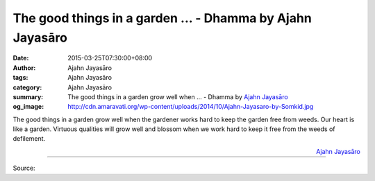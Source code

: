The good things in a garden ... - Dhamma by Ajahn Jayasāro
##########################################################

:date: 2015-03-25T07:30:00+08:00
:author: Ajahn Jayasāro
:tags: Ajahn Jayasāro
:category: Ajahn Jayasāro
:summary: The good things in a garden grow well when ...
          - Dhamma by `Ajahn Jayasāro`_
:og_image: http://cdn.amaravati.org/wp-content/uploads/2014/10/Ajahn-Jayasaro-by-Somkid.jpg

The good things in a garden grow well when the gardener works hard to keep the
garden free from weeds. Our heart is like a garden. Virtuous qualities will grow
well and blossom when we work hard to keep it free from the weeds of defilement.

.. container:: align-right

  `Ajahn Jayasāro`_

.. image:: https://scontent.fkhh1-2.fna.fbcdn.net/v/t1.0-9/10339728_707633506012005_7375408289264191207_n.jpg?_nc_cat=0&_nc_eui2=v1%3AAeFItYZTa5FseXufkM4GZEXShGd5QyVSVqcUiMU5vAsQfDPqRO6mJY0vIktrvfBJujTpa7J1dN-xUrcEYXnHIHE21NYn83qScWxwJhnj5Rjw5Q&oh=1ba32818a11ac2ab456dd3f5827f694b&oe=5B97D250
   :align: center
   :alt: The good things in a garden

----

Source:

.. raw:: html

  <iframe src="https://www.facebook.com/plugins/post.php?href=https%3A%2F%2Fwww.facebook.com%2Fjayasaro.panyaprateep.org%2Fphotos%2Fa.318290164946343.68815.318196051622421%2F707633506012005%2F%3Ftype%3D3" width="auto" height="435" style="border:none;overflow:hidden" scrolling="no" frameborder="0" allowTransparency="true" allow="encrypted-media"></iframe>

.. _Ajahn Jayasāro: http://www.amaravati.org/biographies/ajahn-jayasaro/
